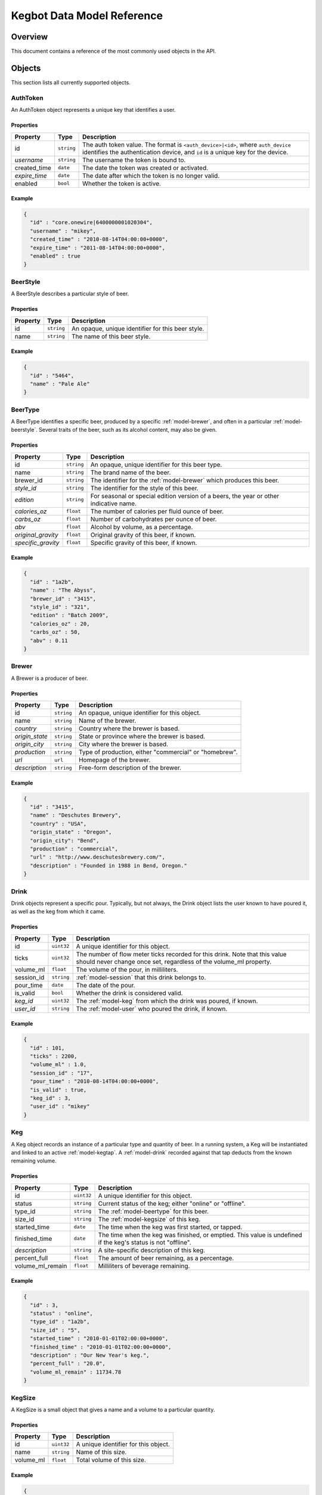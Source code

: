 .. _data-model:

===========================
Kegbot Data Model Reference
===========================

Overview
========

This document contains a reference of the most commonly used objects in the API.

.. _api-objects:

Objects
=======

This section lists all currently supported objects.

.. _model-authtoken:

AuthToken
---------

An AuthToken object represents a unique key that identifies a user.

Properties
^^^^^^^^^^

====================  ==============  ==========================================
Property              Type            Description
====================  ==============  ==========================================
id                    ``string``      The auth token value.  The format is
                                      ``<auth_device>|<id>``, where
                                      ``auth_device`` identifies the
                                      authentication device, and ``id`` is a
                                      unique key for the device.
*username*            ``string``      The username the token is bound to.
created_time          ``date``        The date the token was created or
                                      activated.
*expire_time*         ``date``        The date after which the token is no
                                      longer valid.
enabled               ``bool``        Whether the token is active.
====================  ==============  ==========================================

Example
^^^^^^^

.. code-block:: javascript
  
  {
    "id" : "core.onewire|6400000001020304",
    "username" : "mikey",
    "created_time" : "2010-08-14T04:00:00+0000",
    "expire_time" : "2011-08-14T04:00:00+0000",
    "enabled" : true
  }



.. _model-beerstyle:

BeerStyle
---------

A BeerStyle describes a particular style of beer.

Properties
^^^^^^^^^^

====================  ==============  ==========================================
Property              Type            Description
====================  ==============  ==========================================
id                    ``string``      An opaque, unique identifier for this beer
                                      style.
name                  ``string``      The name of this beer style.
====================  ==============  ==========================================

Example
^^^^^^^

.. code-block:: javascript
  
  {
    "id" : "5464",
    "name" : "Pale Ale"
  }



.. _model-beertype:

BeerType
--------

A BeerType identifies a specific beer, produced by a specific
:ref:`model-brewer`, and often in a particular :ref:`model-beerstyle`.  Several
traits of the beer, such as its alcohol content, may also be given.

Properties
^^^^^^^^^^

====================  ==============  ==========================================
Property              Type            Description
====================  ==============  ==========================================
id                    ``string``      An opaque, unique identifier for this beer
                                      type.
name                  ``string``      The brand name of the beer.
brewer_id             ``string``      The identifier for the :ref:`model-brewer`
                                      which produces this beer.
*style_id*            ``string``      The identifier for the style of this beer.
*edition*             ``string``      For seasonal or special edition version of
                                      a beers, the year or other indicative
                                      name.
*calories_oz*         ``float``       The number of calories per fluid ounce of
                                      beer.
*carbs_oz*            ``float``       Number of carbohydrates per ounce of
                                      beer.
*abv*                 ``float``       Alcohol by volume, as a percentage.
*original_gravity*    ``float``       Original gravity of this beer, if known.
*specific_gravity*    ``float``       Specific gravity of this beer, if known.
====================  ==============  ==========================================

Example
^^^^^^^

.. code-block:: javascript
  
  {
    "id" : "1a2b",
    "name" : "The Abyss",
    "brewer_id" : "3415",
    "style_id" : "321",
    "edition" : "Batch 2009",
    "calories_oz" : 20,
    "carbs_oz" : 50,
    "abv" : 0.11
  }



.. _model-brewer:

Brewer
------

A Brewer is a producer of beer.

Properties
^^^^^^^^^^

====================  ==============  ==========================================
Property              Type            Description
====================  ==============  ==========================================
id                    ``string``      An opaque, unique identifier for this
                                      object.
name                  ``string``      Name of the brewer.
*country*             ``string``      Country where the brewer is based.
*origin_state*        ``string``      State or province where the brewer is
                                      based.
*origin_city*         ``string``      City where the brewer is based.
*production*          ``string``      Type of production, either "commercial" or
                                      "homebrew".
*url*                 ``url``         Homepage of the brewer.
*description*         ``string``      Free-form description of the brewer.
====================  ==============  ==========================================

Example
^^^^^^^

.. code-block:: javascript
  
  {
    "id" : "3415",
    "name" : "Deschutes Brewery",
    "country" : "USA",
    "origin_state" : "Oregon",
    "origin_city": "Bend",
    "production" : "commercial",
    "url" : "http://www.deschutesbrewery.com/",
    "description" : "Founded in 1988 in Bend, Oregon."
  }



.. _model-drink:

Drink
-----

Drink objects represent a specific pour.  Typically, but not always, the Drink
object lists the user known to have poured it, as well as the keg from which it
came.

Properties
^^^^^^^^^^

====================  ==============  ==========================================
Property              Type            Description
====================  ==============  ==========================================
id                    ``uint32``      A unique identifier for this object.
ticks                 ``uint32``      The number of flow meter ticks recorded
                                      for this drink.  Note that this value
                                      should never change once set, regardless
                                      of the volume_ml property.
volume_ml             ``float``       The volume of the pour, in milliliters.
session_id            ``string``      :ref:`model-session` that this drink
                                      belongs to.
pour_time             ``date``        The date of the pour.
is_valid              ``bool``        Whether the drink is considered valid.
*keg_id*              ``uint32``      The :ref:`model-keg` from which the drink
                                      was poured, if known.
*user_id*             ``string``      The :ref:`model-user` who poured the
                                      drink, if known.
====================  ==============  ==========================================

Example
^^^^^^^

.. code-block:: javascript
  
  {
    "id" : 101,
    "ticks" : 2200,
    "volume_ml" : 1.0,
    "session_id" : "17",
    "pour_time" : "2010-08-14T04:00:00+0000",
    "is_valid" : true,
    "keg_id" : 3,
    "user_id" : "mikey"
  }



.. _model-keg:

Keg
---

A Keg object records an instance of a particular type and quantity of beer.  In
a running system, a Keg will be instantiated and linked to an active
:ref:`model-kegtap`.  A :ref:`model-drink` recorded against that tap deducts
from the known remaining volume.

Properties
^^^^^^^^^^

====================  ==============  ==========================================
Property              Type            Description
====================  ==============  ==========================================
id                    ``uint32``      A unique identifier for this object.
status                ``string``      Current status of the keg; either "online"
                                      or "offline".
type_id               ``string``      The :ref:`model-beertype` for this beer.
size_id               ``string``      The :ref:`model-kegsize` of this keg.
started_time          ``date``        The time when the keg was first started,
                                      or tapped.
finished_time         ``date``        The time when the keg was finished, or
                                      emptied.  This value is undefined if the
                                      keg's status is not "offline".
*description*         ``string``      A site-specific description of this keg.
percent_full          ``float``       The amount of beer remaining, as a
                                      percentage.
volume_ml_remain      ``float``       Milliliters of beverage remaining.
====================  ==============  ==========================================

Example
^^^^^^^

.. code-block:: javascript
  
  {
    "id" : 3,
    "status" : "online",
    "type_id" : "1a2b",
    "size_id" : "5",
    "started_time" : "2010-01-01T02:00:00+0000",
    "finished_time" : "2010-01-01T02:00:00+0000",
    "description" : "Our New Year's keg.",
    "percent_full" : "20.0",
    "volume_ml_remain" : 11734.78
  }



.. _model-kegsize:

KegSize
-------

A KegSize is a small object that gives a name and a volume to a particular
quantity.

Properties
^^^^^^^^^^

====================  ==============  ==========================================
Property              Type            Description
====================  ==============  ==========================================
id                    ``uint32``      A unique identifier for this object.
name                  ``string``      Name of this size.
volume_ml             ``float``       Total volume of this size.
====================  ==============  ==========================================

Example
^^^^^^^

.. code-block:: javascript
  
  {
    "id" : 1,
    "name" : "Full Keg",
    "volume_ml" : 58673.8826552
  }



.. _model-kegtap:

KegTap
------

Every available beer tap in the system is modeled by a KegTap.

Properties
^^^^^^^^^^

====================  ==============  ==========================================
Property              Type            Description
====================  ==============  ==========================================
id                    ``string``      An opaque, unique identifier for this tap.
name                  ``string``      A short, descriptive name for the tap.
meter_name            ``string``      The name of the flow meter that is
                                      assigned to this tap.
ml_per_tick           ``float``       Volume to record per tick of the
                                      corresponding flow meter.
*description*         ``string``      A longer description of the tap.
*current_keg_id*      ``int``         The :ref:`model-keg` currently assigned to
                                      the tap, if any.
*thermo_sensor_id*    ``string``      The :ref:`model-thermosensor` assigned to
                                      the tap, if any.
====================  ==============  ==========================================

Example
^^^^^^^

.. code-block:: javascript
  
  {
    "id" : "1",
    "name" : "Main Tap",
    "meter_name" : "kegboard.flow0",
    "ml_per_tick" : 0.4545,
    "description" : "Primary kegboard, main tap.",
    "current_keg_id" : 1,
    "thermo_sensor_id" : "1",
  }



.. _model-session:

Session
-------

A Session is used to group drinks that are close to eachother in time.  Every
:ref:`model-drink` is assigned to a session.

Properties
^^^^^^^^^^

====================  ==============  ==========================================
Property              Type            Description
====================  ==============  ==========================================
id                    ``string``      An opaque, unique identifier for this
                                      session.
start_time            ``date``        The time of the first :ref:`model-drink`
                                      in the session.
end_time              ``date``        The time of the last (most recent)
                                      :ref:`model-drink` in the session.
volume_ml             ``float``       Total volume poured, among all drinks in
                                      the session.
====================  ==============  ==========================================

Example
^^^^^^^

.. code-block:: javascript
  
  {
    "id" : "17",
    "start_time" : "2010-08-14T04:00:00+0000",
    "end_time" : "2010-08-14T07:00:00+0000",
    "volume_ml" : 12000.0
  }



.. _model-thermolog:

ThermoLog
---------

Temperature sensors emit periodic data, which are recorded as ThermoLog records.

Properties
^^^^^^^^^^

====================  ==============  ==========================================
Property              Type            Description
====================  ==============  ==========================================
id                    ``string``      An opaque, unique identifier for this log
                                      entry.
sensor_id             ``string``      The :ref:`model-thermosensor` which
                                      recorded the entry.
temperature_c         ``float``       Temperature, in degrees celcius.
record_time           ``date``        Time of recording.
====================  ==============  ==========================================

Example
^^^^^^^

.. code-block:: javascript
  
  {
    "id" : "1234",
    "sensor_id" : "1",
    "temperature_c" : 23.0,
    "record_time" : "2010-06-06T16:00:00+0000"
  }



.. _model-thermosensor:

ThermoSensor
------------

Represents a temperature sensor in the Kegbot system.

Properties
^^^^^^^^^^

====================  ==============  ==========================================
Property              Type            Description
====================  ==============  ==========================================
id                    ``string``      An opaque, unique identifier for this
                                      sensor.
sensor_name           ``string``      The raw and unique name for the sensor.
nice_name             ``string``      A human-readable, descriptive name for the
                                      sensor.
====================  ==============  ==========================================

Example
^^^^^^^

.. code-block:: javascript
  
  {
    "id" : "1",
    "sensor_name" : "kegboard.thermo-fd0000009b90ac28",
    "nice_name" : "fridge sensor"
  }



.. _model-user:

User
----

This object models a User in the system.

Properties
^^^^^^^^^^

====================  ==============  ==========================================
Property              Type            Description
====================  ==============  ==========================================
username              ``username``    Unique identifier for the user.
is_active             ``bool``        True if this is an active user.
mugshot_url           ``url``         URL to the mugshot for this user.
is_staff              ``bool``        True if this user is a staff member.
is_superuser          ``bool``        True if this user is the keg master.
joined_time           ``date``        Date when the user first registered.
====================  ==============  ==========================================

Example
^^^^^^^

.. code-block:: javascript
  
  {
    "username" : "mikey",
    "is_active" : true,
    "mugshot_url" : "http://sfo.kegbot.net/media/mugshots/mikey/a12b-mikey-kegbot.jpg",
    "is_staff" : true,
    "is_superuser" : true,
    "joined_time" : "2004-01-01T12:00:00+0000"
  }



.. _model-usersession:

UserSession
-----------

A UserSession describe's a particular user's contribution to a
:ref:`model-session`.

Properties
^^^^^^^^^^

====================  ==============  ==========================================
Property              Type            Description
====================  ==============  ==========================================
id                    ``string``      An opaque, unique identifier for this
                                      sensor.
session_id            ``string``      The :ref:`model-session` which this is
                                      part of.
username              ``string``      Username of the :ref:`model-user`
                                      responsible for this portion.
start_time            ``date``        Time of the user's first activity.
end_time              ``date``        Time of the user's last activity.
volume_ml             ``float``       Total volume poured by this user in the
                                      session.
====================  ==============  ==========================================

Example
^^^^^^^

.. code-block:: javascript
  
  {
    "id" : "42",
    "session_id" : "17",
    "username" : "mikey",
    "start_time" : "2010-08-14T04:00:00+0000",
    "end_time" : "2010-08-14T04:00:00+0000",
    "volume_ml" : 2000.0
  }



